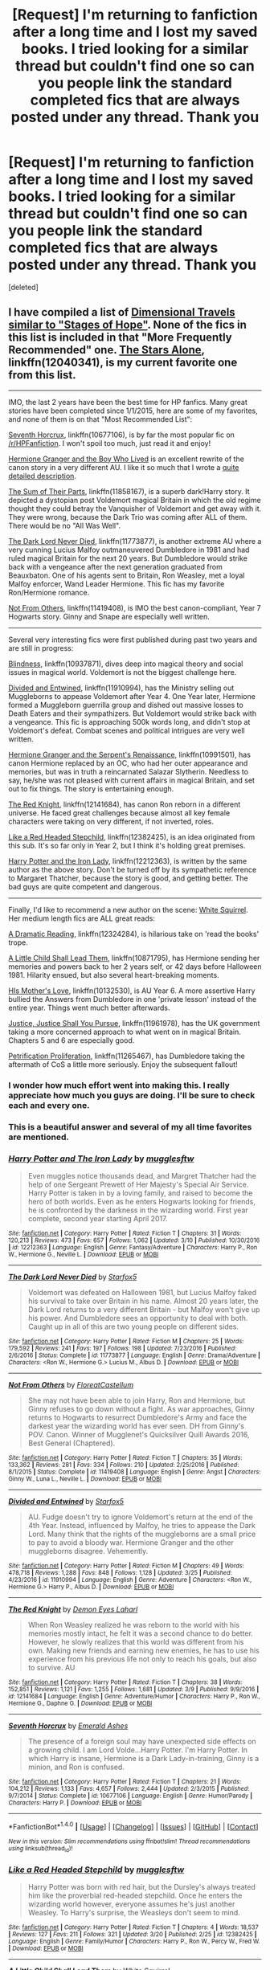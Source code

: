 #+TITLE: [Request] I'm returning to fanfiction after a long time and I lost my saved books. I tried looking for a similar thread but couldn't find one so can you people link the standard completed fics that are always posted under any thread. Thank you

* [Request] I'm returning to fanfiction after a long time and I lost my saved books. I tried looking for a similar thread but couldn't find one so can you people link the standard completed fics that are always posted under any thread. Thank you
:PROPERTIES:
:Score: 25
:DateUnix: 1491985314.0
:DateShort: 2017-Apr-12
:FlairText: Request
:END:
[deleted]


** I have compiled a list of [[https://www.reddit.com/r/HPfanfiction/comments/5wfnql/lf_fics_like_stages_of_hope/dea6lds/][Dimensional Travels similar to "Stages of Hope"]]. None of the fics in this list is included in that "More Frequently Recommended" one. [[https://www.fanfiction.net/s/12040341/1/The-Stars-Alone][The Stars Alone]], linkffn(12040341), is my current favorite one from this list.

--------------

IMO, the last 2 years have been the best time for HP fanfics. Many great stories have been completed since 1/1/2015, here are some of my favorites, and none of them is on that "Most Recommended List":

[[https://www.fanfiction.net/s/10677106/1/Seventh-Horcrux][Seventh Horcrux]], linkffn(10677106), is by far the most popular fic on [[/r/HPFanfiction]]. I won't spoil too much, just read it and enjoy!

[[https://www.tthfanfic.org/Story-30822][Hermione Granger and the Boy Who Lived]] is an excellent rewrite of the canon story in a very different AU. I like it so much that I wrote a [[https://www.reddit.com/r/HPfanfiction/comments/5bf1gs/lf_complete_stories_where_hermione_isnt_a/d9oc0z1/][quite detailed description]].

[[https://www.fanfiction.net/s/11858167/1/The-Sum-of-Their-Parts][The Sum of Their Parts]], linkffn(11858167), is a superb dark!Harry story. It depicted a dystopian post Voldemort magical Britain in which the old regime thought they could betray the Vanquisher of Voldemort and get away with it. They were wrong, because the Dark Trio was coming after ALL of them. There would be no "All Was Well".

[[https://www.fanfiction.net/s/11773877/1/The-Dark-Lord-Never-Died][The Dark Lord Never Died]], linkffn(11773877), is another extreme AU where a very cunning Lucius Malfoy outmaneuvered Dumbledore in 1981 and had ruled magical Britain for the next 20 years. But Dumbledore would strike back with a vengeance after the next generation graduated from Beauxbaton. One of his agents sent to Britain, Ron Weasley, met a loyal Malfoy enforcer, Wand Leader Hermione. This fic has my favorite Ron/Hermione romance.

[[https://www.fanfiction.net/s/11419408/1/Not-From-Others][Not From Others]], linkffn(11419408), is IMO the best canon-compliant, Year 7 Hogwarts story. Ginny and Snape are especially well written.

--------------

Several very interesting fics were first published during past two years and are still in progress:

[[https://www.fanfiction.net/s/10937871/1/Blindness][Blindness]], linkffn(10937871), dives deep into magical theory and social issues in magical world. Voldemort is not the biggest challenge here.

[[https://www.fanfiction.net/s/11910994/1/Divided-and-Entwined][Divided and Entwined]], linkffn(11910994), has the Ministry selling out Muggleborns to appease Voldemort after Year 4. One Year later, Hermione formed a Muggleborn guerrilla group and dished out massive losses to Death Eaters and their sympathizers. But Voldemort would strike back with a vengeance. This fic is approaching 500k words long, and didn't stop at Voldemort's defeat. Combat scenes and political intrigues are very well written.

[[https://www.fanfiction.net/s/10991501/1/Hermione-Granger-and-the-Serpent-s-Renaissance][Hermione Granger and the Serpent's Renaissance]], linkffn(10991501), has canon Hermione replaced by an OC, who had her outer appearance and memories, but was in truth a reincarnated Salazar Slytherin. Needless to say, he/she was not pleased with current affairs in magical Britain, and set out to fix things. The story is entertaining enough.

[[https://www.fanfiction.net/s/12141684/1/The-Red-Knight][The Red Knight]], linkffn(12141684), has canon Ron reborn in a different universe. He faced great challenges because almost all key female characters were taking on very different, if not inverted, roles.

[[https://www.fanfiction.net/s/12382425/1/Like-a-Red-Headed-Stepchild][Like a Red Headed Stepchild]], linkffn(12382425), is an idea originated from this sub. It's so far only in Year 2, but I think it's holding great premises.

[[https://www.fanfiction.net/s/12212363/1/Harry-Potter-and-The-Iron-Lady][Harry Potter and the Iron Lady]], linkffn(12212363), is written by the same author as the above story. Don't be turned off by its sympathetic reference to Margaret Thatcher, because the story is good, and getting better. The bad guys are quite competent and dangerous.

--------------

Finally, I'd like to recommend a new author on the scene: [[https://www.fanfiction.net/u/5339762/White-Squirrel][White Squirrel]]. Her medium length fics are ALL great reads:

[[https://www.fanfiction.net/s/12324284/1/A-Dramatic-Reading][A Dramatic Reading]], linkffn(12324284), is hilarious take on 'read the books' trope.

[[https://www.fanfiction.net/s/10871795/1/A-Little-Child-Shall-Lead-Them][A Little Child Shall Lead Them]], linkffn(10871795), has Hermione sending her memories and powers back to her 2 years self, or 42 days before Halloween 1981. Hilarity ensued, but also several heart-breaking moments.

[[https://www.fanfiction.net/s/10132530/1/His-Mother-s-Love][HIs Mother's Love]], linkffn(10132530), is AU Year 6. A more assertive Harry bullied the Answers from Dumbledore in one 'private lesson' instead of the entire year. Things went much better afterwards.

[[https://www.fanfiction.net/s/11961978/1/Justice-Justice-Shall-You-Pursue][Justice, Justice Shall You Pursue]], linkffn(11961978), has the UK government taking a more concerned approach to what went on in magical Britain. Chapters 5 and 6 are especially good.

[[https://www.fanfiction.net/s/11265467/1/Petrification-Proliferation][Petrification Proliferation]], linkffn(11265467), has Dumbledore taking the aftermath of CoS a little more seriously. Enjoy the subsequent fallout!
:PROPERTIES:
:Author: InquisitorCOC
:Score: 21
:DateUnix: 1492012538.0
:DateShort: 2017-Apr-12
:END:

*** I wonder how much effort went into making this. I really appreciate how much you guys are doing. I'll be sure to check each and every one.
:PROPERTIES:
:Author: Watashi_o_seiko
:Score: 6
:DateUnix: 1492012684.0
:DateShort: 2017-Apr-12
:END:


*** This is a beautiful answer and several of my all time favorites are mentioned.
:PROPERTIES:
:Author: ministrike4
:Score: 4
:DateUnix: 1492014292.0
:DateShort: 2017-Apr-12
:END:


*** [[http://www.fanfiction.net/s/12212363/1/][*/Harry Potter and The Iron Lady/*]] by [[https://www.fanfiction.net/u/4497458/mugglesftw][/mugglesftw/]]

#+begin_quote
  Even muggles notice thousands dead, and Margret Thatcher had the help of one Sergeant Prewett of Her Majesty's Special Air Service. Harry Potter is taken in by a loving family, and raised to become the hero of both worlds. Even as he enters Hogwarts looking for friends, he is confronted by the darkness in the wizarding world. First year complete, second year starting April 2017.
#+end_quote

^{/Site/: [[http://www.fanfiction.net/][fanfiction.net]] *|* /Category/: Harry Potter *|* /Rated/: Fiction T *|* /Chapters/: 31 *|* /Words/: 120,213 *|* /Reviews/: 473 *|* /Favs/: 657 *|* /Follows/: 1,062 *|* /Updated/: 3/10 *|* /Published/: 10/30/2016 *|* /id/: 12212363 *|* /Language/: English *|* /Genre/: Fantasy/Adventure *|* /Characters/: Harry P., Ron W., Hermione G., Neville L. *|* /Download/: [[http://www.ff2ebook.com/old/ffn-bot/index.php?id=12212363&source=ff&filetype=epub][EPUB]] or [[http://www.ff2ebook.com/old/ffn-bot/index.php?id=12212363&source=ff&filetype=mobi][MOBI]]}

--------------

[[http://www.fanfiction.net/s/11773877/1/][*/The Dark Lord Never Died/*]] by [[https://www.fanfiction.net/u/2548648/Starfox5][/Starfox5/]]

#+begin_quote
  Voldemort was defeated on Halloween 1981, but Lucius Malfoy faked his survival to take over Britain in his name. Almost 20 years later, the Dark Lord returns to a very different Britain - but Malfoy won't give up his power. And Dumbledore sees an opportunity to deal with both. Caught up in all of this are two young people on different sides.
#+end_quote

^{/Site/: [[http://www.fanfiction.net/][fanfiction.net]] *|* /Category/: Harry Potter *|* /Rated/: Fiction M *|* /Chapters/: 25 *|* /Words/: 179,592 *|* /Reviews/: 241 *|* /Favs/: 197 *|* /Follows/: 198 *|* /Updated/: 7/23/2016 *|* /Published/: 2/6/2016 *|* /Status/: Complete *|* /id/: 11773877 *|* /Language/: English *|* /Genre/: Drama/Adventure *|* /Characters/: <Ron W., Hermione G.> Lucius M., Albus D. *|* /Download/: [[http://www.ff2ebook.com/old/ffn-bot/index.php?id=11773877&source=ff&filetype=epub][EPUB]] or [[http://www.ff2ebook.com/old/ffn-bot/index.php?id=11773877&source=ff&filetype=mobi][MOBI]]}

--------------

[[http://www.fanfiction.net/s/11419408/1/][*/Not From Others/*]] by [[https://www.fanfiction.net/u/6993240/FloreatCastellum][/FloreatCastellum/]]

#+begin_quote
  She may not have been able to join Harry, Ron and Hermione, but Ginny refuses to go down without a fight. As war approaches, Ginny returns to Hogwarts to resurrect Dumbledore's Army and face the darkest year the wizarding world has ever seen. DH from Ginny's POV. Canon. Winner of Mugglenet's Quicksilver Quill Awards 2016, Best General (Chaptered).
#+end_quote

^{/Site/: [[http://www.fanfiction.net/][fanfiction.net]] *|* /Category/: Harry Potter *|* /Rated/: Fiction T *|* /Chapters/: 35 *|* /Words/: 133,362 *|* /Reviews/: 281 *|* /Favs/: 334 *|* /Follows/: 210 *|* /Updated/: 2/25/2016 *|* /Published/: 8/1/2015 *|* /Status/: Complete *|* /id/: 11419408 *|* /Language/: English *|* /Genre/: Angst *|* /Characters/: Ginny W., Luna L., Neville L. *|* /Download/: [[http://www.ff2ebook.com/old/ffn-bot/index.php?id=11419408&source=ff&filetype=epub][EPUB]] or [[http://www.ff2ebook.com/old/ffn-bot/index.php?id=11419408&source=ff&filetype=mobi][MOBI]]}

--------------

[[http://www.fanfiction.net/s/11910994/1/][*/Divided and Entwined/*]] by [[https://www.fanfiction.net/u/2548648/Starfox5][/Starfox5/]]

#+begin_quote
  AU. Fudge doesn't try to ignore Voldemort's return at the end of the 4th Year. Instead, influenced by Malfoy, he tries to appease the Dark Lord. Many think that the rights of the muggleborns are a small price to pay to avoid a bloody war. Hermione Granger and the other muggleborns disagree. Vehemently.
#+end_quote

^{/Site/: [[http://www.fanfiction.net/][fanfiction.net]] *|* /Category/: Harry Potter *|* /Rated/: Fiction M *|* /Chapters/: 49 *|* /Words/: 478,718 *|* /Reviews/: 1,288 *|* /Favs/: 848 *|* /Follows/: 1,128 *|* /Updated/: 3/25 *|* /Published/: 4/23/2016 *|* /id/: 11910994 *|* /Language/: English *|* /Genre/: Adventure *|* /Characters/: <Ron W., Hermione G.> Harry P., Albus D. *|* /Download/: [[http://www.ff2ebook.com/old/ffn-bot/index.php?id=11910994&source=ff&filetype=epub][EPUB]] or [[http://www.ff2ebook.com/old/ffn-bot/index.php?id=11910994&source=ff&filetype=mobi][MOBI]]}

--------------

[[http://www.fanfiction.net/s/12141684/1/][*/The Red Knight/*]] by [[https://www.fanfiction.net/u/335892/Demon-Eyes-Laharl][/Demon Eyes Laharl/]]

#+begin_quote
  When Ron Weasley realized he was reborn to the world with his memories mostly intact, he felt it was a second chance to do better. However, he slowly realizes that this world was different from his own. Making new friends and earning new enemies, he has to use his experience from his previous life not only to reach his goals, but also to survive. AU
#+end_quote

^{/Site/: [[http://www.fanfiction.net/][fanfiction.net]] *|* /Category/: Harry Potter *|* /Rated/: Fiction T *|* /Chapters/: 38 *|* /Words/: 152,851 *|* /Reviews/: 1,121 *|* /Favs/: 1,255 *|* /Follows/: 1,681 *|* /Updated/: 3/9 *|* /Published/: 9/9/2016 *|* /id/: 12141684 *|* /Language/: English *|* /Genre/: Adventure/Humor *|* /Characters/: Harry P., Ron W., Hermione G., Daphne G. *|* /Download/: [[http://www.ff2ebook.com/old/ffn-bot/index.php?id=12141684&source=ff&filetype=epub][EPUB]] or [[http://www.ff2ebook.com/old/ffn-bot/index.php?id=12141684&source=ff&filetype=mobi][MOBI]]}

--------------

[[http://www.fanfiction.net/s/10677106/1/][*/Seventh Horcrux/*]] by [[https://www.fanfiction.net/u/4112736/Emerald-Ashes][/Emerald Ashes/]]

#+begin_quote
  The presence of a foreign soul may have unexpected side effects on a growing child. I am Lord Volde...Harry Potter. I'm Harry Potter. In which Harry is insane, Hermione is a Dark Lady-in-training, Ginny is a minion, and Ron is confused.
#+end_quote

^{/Site/: [[http://www.fanfiction.net/][fanfiction.net]] *|* /Category/: Harry Potter *|* /Rated/: Fiction T *|* /Chapters/: 21 *|* /Words/: 104,212 *|* /Reviews/: 1,133 *|* /Favs/: 4,657 *|* /Follows/: 2,444 *|* /Updated/: 2/3/2015 *|* /Published/: 9/7/2014 *|* /Status/: Complete *|* /id/: 10677106 *|* /Language/: English *|* /Genre/: Humor/Parody *|* /Characters/: Harry P. *|* /Download/: [[http://www.ff2ebook.com/old/ffn-bot/index.php?id=10677106&source=ff&filetype=epub][EPUB]] or [[http://www.ff2ebook.com/old/ffn-bot/index.php?id=10677106&source=ff&filetype=mobi][MOBI]]}

--------------

*FanfictionBot*^{1.4.0} *|* [[[https://github.com/tusing/reddit-ffn-bot/wiki/Usage][Usage]]] | [[[https://github.com/tusing/reddit-ffn-bot/wiki/Changelog][Changelog]]] | [[[https://github.com/tusing/reddit-ffn-bot/issues/][Issues]]] | [[[https://github.com/tusing/reddit-ffn-bot/][GitHub]]] | [[[https://www.reddit.com/message/compose?to=tusing][Contact]]]

^{/New in this version: Slim recommendations using/ ffnbot!slim! /Thread recommendations using/ linksub(thread_id)!}
:PROPERTIES:
:Author: FanfictionBot
:Score: 1
:DateUnix: 1492012556.0
:DateShort: 2017-Apr-12
:END:


*** [[http://www.fanfiction.net/s/12382425/1/][*/Like a Red Headed Stepchild/*]] by [[https://www.fanfiction.net/u/4497458/mugglesftw][/mugglesftw/]]

#+begin_quote
  Harry Potter was born with red hair, but the Dursley's always treated him like the proverbial red-headed stepchild. Once he enters the wizarding world however, everyone assumes he's just another Weasley. To Harry's surprise, the Weasleys don't seem to mind.
#+end_quote

^{/Site/: [[http://www.fanfiction.net/][fanfiction.net]] *|* /Category/: Harry Potter *|* /Rated/: Fiction T *|* /Chapters/: 4 *|* /Words/: 18,537 *|* /Reviews/: 127 *|* /Favs/: 211 *|* /Follows/: 321 *|* /Updated/: 3/20 *|* /Published/: 2/25 *|* /id/: 12382425 *|* /Language/: English *|* /Genre/: Family/Humor *|* /Characters/: Harry P., Ron W., Percy W., Fred W. *|* /Download/: [[http://www.ff2ebook.com/old/ffn-bot/index.php?id=12382425&source=ff&filetype=epub][EPUB]] or [[http://www.ff2ebook.com/old/ffn-bot/index.php?id=12382425&source=ff&filetype=mobi][MOBI]]}

--------------

[[http://www.fanfiction.net/s/10871795/1/][*/A Little Child Shall Lead Them/*]] by [[https://www.fanfiction.net/u/5339762/White-Squirrel][/White Squirrel/]]

#+begin_quote
  After the war, Hermione is haunted by the friends she lost, so she comes up with an audacious plan to fix it, starting way back with Harry's parents. Now, all she has to do is get herself taken seriously in 1981, and then find a way to get her old life back when she's done.
#+end_quote

^{/Site/: [[http://www.fanfiction.net/][fanfiction.net]] *|* /Category/: Harry Potter *|* /Rated/: Fiction T *|* /Chapters/: 6 *|* /Words/: 31,818 *|* /Reviews/: 343 *|* /Favs/: 1,023 *|* /Follows/: 534 *|* /Updated/: 1/16/2015 *|* /Published/: 12/5/2014 *|* /Status/: Complete *|* /id/: 10871795 *|* /Language/: English *|* /Characters/: Hermione G. *|* /Download/: [[http://www.ff2ebook.com/old/ffn-bot/index.php?id=10871795&source=ff&filetype=epub][EPUB]] or [[http://www.ff2ebook.com/old/ffn-bot/index.php?id=10871795&source=ff&filetype=mobi][MOBI]]}

--------------

[[http://www.fanfiction.net/s/12324284/1/][*/A Dramatic Reading/*]] by [[https://www.fanfiction.net/u/5339762/White-Squirrel][/White Squirrel/]]

#+begin_quote
  Umbridge finds seven books about Harry Potter from another dimension in the Room of Requirement and decides to read them aloud to the school in an ill-advised attempt to discredit Dumbledore. Hilarity ensues. Features an actual plot, realistic reactions, decent pacing, *and minimal quotations*.
#+end_quote

^{/Site/: [[http://www.fanfiction.net/][fanfiction.net]] *|* /Category/: Harry Potter *|* /Rated/: Fiction K+ *|* /Chapters/: 14 *|* /Words/: 43,150 *|* /Reviews/: 452 *|* /Favs/: 775 *|* /Follows/: 1,233 *|* /Updated/: 3/14 *|* /Published/: 1/15 *|* /id/: 12324284 *|* /Language/: English *|* /Genre/: Drama/Parody *|* /Download/: [[http://www.ff2ebook.com/old/ffn-bot/index.php?id=12324284&source=ff&filetype=epub][EPUB]] or [[http://www.ff2ebook.com/old/ffn-bot/index.php?id=12324284&source=ff&filetype=mobi][MOBI]]}

--------------

[[http://www.fanfiction.net/s/10991501/1/][*/Hermione Granger and the Serpent's Renaissance/*]] by [[https://www.fanfiction.net/u/5555081/epsi10n][/epsi10n/]]

#+begin_quote
  They didn't question why Hermione Granger was able to cast every spell in the first class, or why she seemed to know Hogwarts: A History by heart. They never really noticed her resourcefulness, determination or cunning. A Gryffindor meant for Ravenclaw, they called her- and yet...Who would've thought that once upon a time, her name was Salazar? Reincarnation fic
#+end_quote

^{/Site/: [[http://www.fanfiction.net/][fanfiction.net]] *|* /Category/: Harry Potter *|* /Rated/: Fiction T *|* /Chapters/: 65 *|* /Words/: 156,375 *|* /Reviews/: 1,810 *|* /Favs/: 2,464 *|* /Follows/: 3,114 *|* /Updated/: 4h *|* /Published/: 1/22/2015 *|* /id/: 10991501 *|* /Language/: English *|* /Characters/: Hermione G., Salazar S. *|* /Download/: [[http://www.ff2ebook.com/old/ffn-bot/index.php?id=10991501&source=ff&filetype=epub][EPUB]] or [[http://www.ff2ebook.com/old/ffn-bot/index.php?id=10991501&source=ff&filetype=mobi][MOBI]]}

--------------

*FanfictionBot*^{1.4.0} *|* [[[https://github.com/tusing/reddit-ffn-bot/wiki/Usage][Usage]]] | [[[https://github.com/tusing/reddit-ffn-bot/wiki/Changelog][Changelog]]] | [[[https://github.com/tusing/reddit-ffn-bot/issues/][Issues]]] | [[[https://github.com/tusing/reddit-ffn-bot/][GitHub]]] | [[[https://www.reddit.com/message/compose?to=tusing][Contact]]]

^{/New in this version: Slim recommendations using/ ffnbot!slim! /Thread recommendations using/ linksub(thread_id)!}
:PROPERTIES:
:Author: FanfictionBot
:Score: 1
:DateUnix: 1492012558.0
:DateShort: 2017-Apr-12
:END:


*** A Dramatic Reading didn't feel that different from other Read the books stories I've read. Admittedly I don't see very many of them but t isn't that different. I enjoyed it, though the ending did feel forced.
:PROPERTIES:
:Author: Missing_Minus
:Score: 1
:DateUnix: 1492023506.0
:DateShort: 2017-Apr-12
:END:


*** [[http://www.fanfiction.net/s/12040341/1/][*/The Stars Alone/*]] by [[https://www.fanfiction.net/u/1229909/Darth-Marrs][/Darth Marrs/]]

#+begin_quote
  Sequel to Broken Chains. Every choice has a consequence. Every action has a price. Their financial empire lost, their allies turned against them for crimes they actually did commit, Harry, Hermione and Luna are exiled from Earth. The Goa'uld have no idea what is about to hit them, because the stars alone know how far they will go.
#+end_quote

^{/Site/: [[http://www.fanfiction.net/][fanfiction.net]] *|* /Category/: Stargate: SG-1 + Harry Potter Crossover *|* /Rated/: Fiction M *|* /Chapters/: 32 *|* /Words/: 142,475 *|* /Reviews/: 1,779 *|* /Favs/: 1,902 *|* /Follows/: 2,298 *|* /Updated/: 3/18 *|* /Published/: 7/8/2016 *|* /id/: 12040341 *|* /Language/: English *|* /Genre/: Drama/Fantasy *|* /Download/: [[http://www.ff2ebook.com/old/ffn-bot/index.php?id=12040341&source=ff&filetype=epub][EPUB]] or [[http://www.ff2ebook.com/old/ffn-bot/index.php?id=12040341&source=ff&filetype=mobi][MOBI]]}

--------------

[[http://www.fanfiction.net/s/10132530/1/][*/His Mother's Love/*]] by [[https://www.fanfiction.net/u/5339762/White-Squirrel][/White Squirrel/]]

#+begin_quote
  Lily's sacrifice did a lot more for Harry than protect him from Voldemort. It protected him from the worst of his relatives' abuse, too. But when Dumbledore tells him the whole story, he decides he's had enough and takes control of his life. Set in sixth year.
#+end_quote

^{/Site/: [[http://www.fanfiction.net/][fanfiction.net]] *|* /Category/: Harry Potter *|* /Rated/: Fiction T *|* /Chapters/: 9 *|* /Words/: 35,757 *|* /Reviews/: 192 *|* /Favs/: 765 *|* /Follows/: 505 *|* /Updated/: 11/28/2014 *|* /Published/: 2/21/2014 *|* /Status/: Complete *|* /id/: 10132530 *|* /Language/: English *|* /Characters/: Harry P., Albus D. *|* /Download/: [[http://www.ff2ebook.com/old/ffn-bot/index.php?id=10132530&source=ff&filetype=epub][EPUB]] or [[http://www.ff2ebook.com/old/ffn-bot/index.php?id=10132530&source=ff&filetype=mobi][MOBI]]}

--------------

[[http://www.fanfiction.net/s/11961978/1/][*/Justice, Justice Shall You Pursue/*]] by [[https://www.fanfiction.net/u/5339762/White-Squirrel][/White Squirrel/]]

#+begin_quote
  Goblin courts are inhumane, the Ministry thinks it can arrange marriages, and Voldemort wants to oppress everybody. The muggle government is not amused.
#+end_quote

^{/Site/: [[http://www.fanfiction.net/][fanfiction.net]] *|* /Category/: Harry Potter *|* /Rated/: Fiction K+ *|* /Chapters/: 6 *|* /Words/: 35,865 *|* /Reviews/: 418 *|* /Favs/: 1,279 *|* /Follows/: 1,411 *|* /Updated/: 10/18/2016 *|* /Published/: 5/23/2016 *|* /Status/: Complete *|* /id/: 11961978 *|* /Language/: English *|* /Genre/: Parody *|* /Characters/: Harry P., Hermione G. *|* /Download/: [[http://www.ff2ebook.com/old/ffn-bot/index.php?id=11961978&source=ff&filetype=epub][EPUB]] or [[http://www.ff2ebook.com/old/ffn-bot/index.php?id=11961978&source=ff&filetype=mobi][MOBI]]}

--------------

[[http://www.fanfiction.net/s/11265467/1/][*/Petrification Proliferation/*]] by [[https://www.fanfiction.net/u/5339762/White-Squirrel][/White Squirrel/]]

#+begin_quote
  What would have been the appropriate response to a creature that can kill with a look being set loose in the only magical school in Britain? It would have been a lot more than a pat on the head from Dumbledore and a mug of hot cocoa.
#+end_quote

^{/Site/: [[http://www.fanfiction.net/][fanfiction.net]] *|* /Category/: Harry Potter *|* /Rated/: Fiction K+ *|* /Chapters/: 7 *|* /Words/: 34,020 *|* /Reviews/: 934 *|* /Favs/: 3,878 *|* /Follows/: 3,872 *|* /Updated/: 5/29/2016 *|* /Published/: 5/22/2015 *|* /Status/: Complete *|* /id/: 11265467 *|* /Language/: English *|* /Characters/: Harry P., Amelia B. *|* /Download/: [[http://www.ff2ebook.com/old/ffn-bot/index.php?id=11265467&source=ff&filetype=epub][EPUB]] or [[http://www.ff2ebook.com/old/ffn-bot/index.php?id=11265467&source=ff&filetype=mobi][MOBI]]}

--------------

[[http://www.fanfiction.net/s/10937871/1/][*/Blindness/*]] by [[https://www.fanfiction.net/u/717542/AngelaStarCat][/AngelaStarCat/]]

#+begin_quote
  Harry Potter is not standing up in his crib when the Killing Curse strikes him, and the cursed scar has far more terrible consequences. But some souls will not be broken by horrible circumstance. Some people won't let the world drag them down. Strong men rise from such beginnings, and powerful gifts can be gained in terrible curses. (HP/HG, Scientist!Harry)
#+end_quote

^{/Site/: [[http://www.fanfiction.net/][fanfiction.net]] *|* /Category/: Harry Potter *|* /Rated/: Fiction M *|* /Chapters/: 31 *|* /Words/: 246,078 *|* /Reviews/: 3,038 *|* /Favs/: 7,468 *|* /Follows/: 8,881 *|* /Updated/: 3/8 *|* /Published/: 1/1/2015 *|* /id/: 10937871 *|* /Language/: English *|* /Genre/: Adventure/Friendship *|* /Characters/: Harry P., Hermione G. *|* /Download/: [[http://www.ff2ebook.com/old/ffn-bot/index.php?id=10937871&source=ff&filetype=epub][EPUB]] or [[http://www.ff2ebook.com/old/ffn-bot/index.php?id=10937871&source=ff&filetype=mobi][MOBI]]}

--------------

[[http://www.fanfiction.net/s/11858167/1/][*/The Sum of Their Parts/*]] by [[https://www.fanfiction.net/u/7396284/holdmybeer][/holdmybeer/]]

#+begin_quote
  For Teddy Lupin, Harry Potter would become a Dark Lord. For Teddy Lupin, Harry Potter would take down the Ministry or die trying. He should have known that Hermione and Ron wouldn't let him do it alone.
#+end_quote

^{/Site/: [[http://www.fanfiction.net/][fanfiction.net]] *|* /Category/: Harry Potter *|* /Rated/: Fiction M *|* /Chapters/: 11 *|* /Words/: 143,267 *|* /Reviews/: 558 *|* /Favs/: 2,063 *|* /Follows/: 1,100 *|* /Updated/: 4/12/2016 *|* /Published/: 3/24/2016 *|* /Status/: Complete *|* /id/: 11858167 *|* /Language/: English *|* /Characters/: Harry P., Ron W., Hermione G., George W. *|* /Download/: [[http://www.ff2ebook.com/old/ffn-bot/index.php?id=11858167&source=ff&filetype=epub][EPUB]] or [[http://www.ff2ebook.com/old/ffn-bot/index.php?id=11858167&source=ff&filetype=mobi][MOBI]]}

--------------

*FanfictionBot*^{1.4.0} *|* [[[https://github.com/tusing/reddit-ffn-bot/wiki/Usage][Usage]]] | [[[https://github.com/tusing/reddit-ffn-bot/wiki/Changelog][Changelog]]] | [[[https://github.com/tusing/reddit-ffn-bot/issues/][Issues]]] | [[[https://github.com/tusing/reddit-ffn-bot/][GitHub]]] | [[[https://www.reddit.com/message/compose?to=tusing][Contact]]]

^{/New in this version: Slim recommendations using/ ffnbot!slim! /Thread recommendations using/ linksub(thread_id)!}
:PROPERTIES:
:Author: FanfictionBot
:Score: 1
:DateUnix: 1492012552.0
:DateShort: 2017-Apr-12
:END:


** Here's a fic I swear by, and I don't think it's in the list that's already posted:

[[https://www.fanfiction.net/s/6892925/1/Stages-of-Hope]]
:PROPERTIES:
:Author: CryptidGrimnoir
:Score: 5
:DateUnix: 1491996037.0
:DateShort: 2017-Apr-12
:END:

*** I'll check this one out right now!

Edit: I /was/ in for a treat
:PROPERTIES:
:Author: Watashi_o_seiko
:Score: 3
:DateUnix: 1491996524.0
:DateShort: 2017-Apr-12
:END:

**** Oh, you're in for a treat.
:PROPERTIES:
:Author: CryptidGrimnoir
:Score: 3
:DateUnix: 1491996725.0
:DateShort: 2017-Apr-12
:END:


** [deleted]
:PROPERTIES:
:Score: 6
:DateUnix: 1492013075.0
:DateShort: 2017-Apr-12
:END:

*** Thanks but I'd say it's you people who are making the difference. You all went out of your way to find fics for me and that's what's making me love this sub all over again
:PROPERTIES:
:Author: Watashi_o_seiko
:Score: 3
:DateUnix: 1492013425.0
:DateShort: 2017-Apr-12
:END:


** Have a list of fics.

[[https://docs.google.com/document/d/1NkGVr2UUmX3AkexY8P9GZkQFMVfLsxVHckcwW2FzDSA/edit]]
:PROPERTIES:
:Author: Taure
:Score: 6
:DateUnix: 1491992413.0
:DateShort: 2017-Apr-12
:END:

*** Thanks a lot! I remember having read most of these but some are still new
:PROPERTIES:
:Author: Watashi_o_seiko
:Score: 1
:DateUnix: 1491992882.0
:DateShort: 2017-Apr-12
:END:


** I'm on mobile so I can't link you but the side bar exists for this very reason. A lot of useful links there.
:PROPERTIES:
:Author: susire
:Score: 2
:DateUnix: 1491985642.0
:DateShort: 2017-Apr-12
:END:

*** I'm on mobile too so I didn't know it was there
:PROPERTIES:
:Author: Watashi_o_seiko
:Score: 2
:DateUnix: 1491985704.0
:DateShort: 2017-Apr-12
:END:

**** Thanks! I'll be sure to check them out
:PROPERTIES:
:Author: Watashi_o_seiko
:Score: 1
:DateUnix: 1491985833.0
:DateShort: 2017-Apr-12
:END:


** [deleted]
:PROPERTIES:
:Score: 2
:DateUnix: 1492025252.0
:DateShort: 2017-Apr-12
:END:

*** [[http://www.fanfiction.net/s/9702269/1/][*/Do Androids Dream of Electric Sheep?/*]] by [[https://www.fanfiction.net/u/1318815/The-Carnivorous-Muffin][/The Carnivorous Muffin/]]

#+begin_quote
  Having spent over fifty years as a notebook the fragment of soul who still refers to himself as Tom Riddle regains influence over the mortal plane and finds reality to be an ephemeral thing while Harry Potter, a young boy of eight, discovers that things both are and are not what they seem. AU
#+end_quote

^{/Site/: [[http://www.fanfiction.net/][fanfiction.net]] *|* /Category/: Harry Potter *|* /Rated/: Fiction T *|* /Chapters/: 17 *|* /Words/: 81,853 *|* /Reviews/: 427 *|* /Favs/: 805 *|* /Follows/: 939 *|* /Updated/: 11/2/2014 *|* /Published/: 9/20/2013 *|* /id/: 9702269 *|* /Language/: English *|* /Genre/: Drama/Horror *|* /Characters/: Harry P., Tom R. Jr. *|* /Download/: [[http://www.ff2ebook.com/old/ffn-bot/index.php?id=9702269&source=ff&filetype=epub][EPUB]] or [[http://www.ff2ebook.com/old/ffn-bot/index.php?id=9702269&source=ff&filetype=mobi][MOBI]]}

--------------

[[http://www.fanfiction.net/s/9911469/1/][*/Lily and the Art of Being Sisyphus/*]] by [[https://www.fanfiction.net/u/1318815/The-Carnivorous-Muffin][/The Carnivorous Muffin/]]

#+begin_quote
  As the unwitting personification of Death, reality exists to Lily through the veil of a backstage curtain, a transient stage show performed by actors who take their roles only too seriously. But as the Girl-Who-Lived, Lily's role to play is the most important of all, and come hell or high water play it she will, regardless of how awful Wizard Lenin seems to think she is at her job.
#+end_quote

^{/Site/: [[http://www.fanfiction.net/][fanfiction.net]] *|* /Category/: Harry Potter *|* /Rated/: Fiction T *|* /Chapters/: 44 *|* /Words/: 256,645 *|* /Reviews/: 3,521 *|* /Favs/: 4,792 *|* /Follows/: 4,918 *|* /Updated/: 2/12 *|* /Published/: 12/8/2013 *|* /id/: 9911469 *|* /Language/: English *|* /Genre/: Humor/Fantasy *|* /Characters/: <Harry P., Tom R. Jr.> *|* /Download/: [[http://www.ff2ebook.com/old/ffn-bot/index.php?id=9911469&source=ff&filetype=epub][EPUB]] or [[http://www.ff2ebook.com/old/ffn-bot/index.php?id=9911469&source=ff&filetype=mobi][MOBI]]}

--------------

[[http://www.fanfiction.net/s/11261838/1/][*/The Unwinding Golden Thread/*]] by [[https://www.fanfiction.net/u/1318815/The-Carnivorous-Muffin][/The Carnivorous Muffin/]]

#+begin_quote
  In his fifth year Tom Riddle discovers his destiny and meets the cold, alarming, and bizarre transfer student Harry Evans. But sometimes things unravel in ways we do not expect. Time Travel.
#+end_quote

^{/Site/: [[http://www.fanfiction.net/][fanfiction.net]] *|* /Category/: Harry Potter *|* /Rated/: Fiction T *|* /Chapters/: 8 *|* /Words/: 30,516 *|* /Reviews/: 345 *|* /Favs/: 1,036 *|* /Follows/: 1,425 *|* /Updated/: 5/8/2016 *|* /Published/: 5/20/2015 *|* /id/: 11261838 *|* /Language/: English *|* /Genre/: Friendship/Tragedy *|* /Characters/: Harry P., Tom R. Jr. *|* /Download/: [[http://www.ff2ebook.com/old/ffn-bot/index.php?id=11261838&source=ff&filetype=epub][EPUB]] or [[http://www.ff2ebook.com/old/ffn-bot/index.php?id=11261838&source=ff&filetype=mobi][MOBI]]}

--------------

[[http://www.fanfiction.net/s/11461928/1/][*/Lux in Tenebris Lucet: Renovatur/*]] by [[https://www.fanfiction.net/u/6716408/Quatermass][/Quatermass/]]

#+begin_quote
  (REWRITE!) One was a disturbed girl with horrifying power. The other was a boy, kept unaware of his fame and treated like excrement. Chance brings them together. Hardship keeps them together. With their power, they will shake the foundations of Magical Britain. Hogwarts, beware. When the time comes, Harry Potter is bringing his first friend Alma Wade along for the ride.
#+end_quote

^{/Site/: [[http://www.fanfiction.net/][fanfiction.net]] *|* /Category/: Harry Potter + F.E.A.R. Crossover *|* /Rated/: Fiction M *|* /Chapters/: 12 *|* /Words/: 30,226 *|* /Reviews/: 139 *|* /Favs/: 598 *|* /Follows/: 741 *|* /Updated/: 9/15/2016 *|* /Published/: 8/21/2015 *|* /id/: 11461928 *|* /Language/: English *|* /Genre/: Horror/Friendship *|* /Characters/: Harry P., Alma W., G. Aristide *|* /Download/: [[http://www.ff2ebook.com/old/ffn-bot/index.php?id=11461928&source=ff&filetype=epub][EPUB]] or [[http://www.ff2ebook.com/old/ffn-bot/index.php?id=11461928&source=ff&filetype=mobi][MOBI]]}

--------------

[[http://www.fanfiction.net/s/9863146/1/][*/The Accidental Animagus/*]] by [[https://www.fanfiction.net/u/5339762/White-Squirrel][/White Squirrel/]]

#+begin_quote
  Harry escapes the Dursleys with a unique bout of accidental magic and eventually winds up at the Grangers' house. Now, he has what he always wanted: a loving family, and he'll need their help to take on the magical world and vanquish the dark lord who has pursued him from birth. Years 1-4. Sequel posted.
#+end_quote

^{/Site/: [[http://www.fanfiction.net/][fanfiction.net]] *|* /Category/: Harry Potter *|* /Rated/: Fiction T *|* /Chapters/: 112 *|* /Words/: 697,191 *|* /Reviews/: 4,067 *|* /Favs/: 5,406 *|* /Follows/: 5,882 *|* /Updated/: 7/30/2016 *|* /Published/: 11/20/2013 *|* /Status/: Complete *|* /id/: 9863146 *|* /Language/: English *|* /Characters/: Harry P., Hermione G. *|* /Download/: [[http://www.ff2ebook.com/old/ffn-bot/index.php?id=9863146&source=ff&filetype=epub][EPUB]] or [[http://www.ff2ebook.com/old/ffn-bot/index.php?id=9863146&source=ff&filetype=mobi][MOBI]]}

--------------

[[http://www.fanfiction.net/s/11567521/1/][*/Is Your Great-Aunt an AI? !/*]] by [[https://www.fanfiction.net/u/6716408/Quatermass][/Quatermass/]]

#+begin_quote
  Petunia sends a baby Harry to her aunt, living in America, Caroline Evans. Some years later, Caroline becomes GLaDOS, and only Harry stops her from her rampage. Now, Harry is eleven, and he's heading to Hogwarts. Of course, with an amoral scientist/computer for a great-aunt and a mute big sister, the question is not whether he is ready for Hogwarts. Is Hogwarts ready for him?
#+end_quote

^{/Site/: [[http://www.fanfiction.net/][fanfiction.net]] *|* /Category/: Harry Potter + Portal Crossover *|* /Rated/: Fiction T *|* /Chapters/: 19 *|* /Words/: 47,708 *|* /Reviews/: 323 *|* /Favs/: 1,468 *|* /Follows/: 1,405 *|* /Updated/: 3/13 *|* /Published/: 10/18/2015 *|* /Status/: Complete *|* /id/: 11567521 *|* /Language/: English *|* /Genre/: Humor/Fantasy *|* /Characters/: <Harry P., Hermione G.> Chell, GLaDOS *|* /Download/: [[http://www.ff2ebook.com/old/ffn-bot/index.php?id=11567521&source=ff&filetype=epub][EPUB]] or [[http://www.ff2ebook.com/old/ffn-bot/index.php?id=11567521&source=ff&filetype=mobi][MOBI]]}

--------------

*FanfictionBot*^{1.4.0} *|* [[[https://github.com/tusing/reddit-ffn-bot/wiki/Usage][Usage]]] | [[[https://github.com/tusing/reddit-ffn-bot/wiki/Changelog][Changelog]]] | [[[https://github.com/tusing/reddit-ffn-bot/issues/][Issues]]] | [[[https://github.com/tusing/reddit-ffn-bot/][GitHub]]] | [[[https://www.reddit.com/message/compose?to=tusing][Contact]]]

^{/New in this version: Slim recommendations using/ ffnbot!slim! /Thread recommendations using/ linksub(thread_id)!}
:PROPERTIES:
:Author: FanfictionBot
:Score: 1
:DateUnix: 1492025305.0
:DateShort: 2017-Apr-12
:END:


*** [[http://www.fanfiction.net/s/11191235/1/][*/Harry Potter and the Prince of Slytherin/*]] by [[https://www.fanfiction.net/u/4788805/The-Sinister-Man][/The Sinister Man/]]

#+begin_quote
  Harry Potter was Sorted into Slytherin after a crappy childhood. His brother Jim is believed to be the BWL. Think you know this story? Think again. Year Three (Harry Potter and the Death Eater Menace) starts on 9/1/16. NO romantic pairings prior to Fourth Year. Basically good Dumbledore and Weasleys. Limited bashing (mainly of James).
#+end_quote

^{/Site/: [[http://www.fanfiction.net/][fanfiction.net]] *|* /Category/: Harry Potter *|* /Rated/: Fiction T *|* /Chapters/: 88 *|* /Words/: 533,783 *|* /Reviews/: 6,317 *|* /Favs/: 5,558 *|* /Follows/: 6,657 *|* /Updated/: 2/25 *|* /Published/: 4/17/2015 *|* /id/: 11191235 *|* /Language/: English *|* /Genre/: Adventure/Mystery *|* /Characters/: Harry P., Hermione G., Neville L., Theodore N. *|* /Download/: [[http://www.ff2ebook.com/old/ffn-bot/index.php?id=11191235&source=ff&filetype=epub][EPUB]] or [[http://www.ff2ebook.com/old/ffn-bot/index.php?id=11191235&source=ff&filetype=mobi][MOBI]]}

--------------

[[http://www.fanfiction.net/s/3401052/1/][*/A Black Comedy/*]] by [[https://www.fanfiction.net/u/649528/nonjon][/nonjon/]]

#+begin_quote
  COMPLETE. Two years after defeating Voldemort, Harry falls into an alternate dimension with his godfather. Together, they embark on a new life filled with drunken debauchery, thievery, and generally antagonizing all their old family, friends, and enemies.
#+end_quote

^{/Site/: [[http://www.fanfiction.net/][fanfiction.net]] *|* /Category/: Harry Potter *|* /Rated/: Fiction M *|* /Chapters/: 31 *|* /Words/: 246,320 *|* /Reviews/: 5,791 *|* /Favs/: 12,432 *|* /Follows/: 3,966 *|* /Updated/: 4/7/2008 *|* /Published/: 2/18/2007 *|* /Status/: Complete *|* /id/: 3401052 *|* /Language/: English *|* /Download/: [[http://www.ff2ebook.com/old/ffn-bot/index.php?id=3401052&source=ff&filetype=epub][EPUB]] or [[http://www.ff2ebook.com/old/ffn-bot/index.php?id=3401052&source=ff&filetype=mobi][MOBI]]}

--------------

*FanfictionBot*^{1.4.0} *|* [[[https://github.com/tusing/reddit-ffn-bot/wiki/Usage][Usage]]] | [[[https://github.com/tusing/reddit-ffn-bot/wiki/Changelog][Changelog]]] | [[[https://github.com/tusing/reddit-ffn-bot/issues/][Issues]]] | [[[https://github.com/tusing/reddit-ffn-bot/][GitHub]]] | [[[https://www.reddit.com/message/compose?to=tusing][Contact]]]

^{/New in this version: Slim recommendations using/ ffnbot!slim! /Thread recommendations using/ linksub(thread_id)!}
:PROPERTIES:
:Author: FanfictionBot
:Score: 1
:DateUnix: 1492025309.0
:DateShort: 2017-Apr-12
:END:


** Other than than what has been previously mentioned, I would recommend:

[[http://www.harrypotterfanfiction.com/viewstory.php?psid=317613][Ignite]]

#+begin_quote
  A mysterious illness leaving a handful of uninfected. A school in quarantine, isolated from the outside world. Danger on all sides, striking seemingly at random. And, at the heart of it all, Scorpius Malfoy, the only man to believe this is a part of a wider, dangerous plot.
#+end_quote

It has all the elements I wanted from a potential sequel to Harry Potter. It has an enticing, original plot. Interesting and well-developed original characters and accurate portrayals of important canon characters (Harry, Ron, Hermione etc). Ignite and its sequels ([[http://www.harrypotterfanfiction.com/viewstory.php?psid=327625][Starfall]], [[http://www.harrypotterfanfiction.com/viewstory.php?psid=332775][Oblivion]]) also have some very well thought out mysteries and moral dilemmas.

[[http://www.harrypotterfanfiction.com/viewstory.php?psid=335638][Not Fade Away]]

#+begin_quote
  She fights for a world she hates as much as it hates her. It never stops; not until the world of magic burns to ashes to be reborn, or destroys Lily Evans and all caught in her wake. From Hogwarts to the defeat of Voldemort, the rise of the bright young friends, allies, and enemies of the Order of the Phoenix - and how each and every one of them fell.
#+end_quote

Written by the same author as Ignite. It's sadly still incomplete, but is regularly updated. Similar to Ignite the characters are well-written and interesting. The plot is moving a little slowly, but is very entertaining.

[[http://www.harrypotterfanfiction.com/viewstory.php?psid=247000][Latet Anguis in Herba]]

#+begin_quote
  Slytherin House is a hard place to be in the run-up to the Second War. Any student has to worry about classes, careers, juggling the wishes of teachers and parents; a Slytherin gets the rest of the school's judgement, the internal politics of prejudice and choosing sides. How do the decent but cunning, the moral but ambitious, walk the thin green line?
#+end_quote

Written by the same author as Ignite and Not Fade Away. The author is very good at crafting likeable, realistic characters and interesting plots. This is 'technically' a prequel to Ignite. Sequels ([[http://www.harrypotterfanfiction.com/viewstory.php?psid=259003][Shade to Shade]], [[http://www.harrypotterfanfiction.com/viewstory.php?psid=293286][Falls to Shadow]], [[http://www.harrypotterfanfiction.com/viewstory.php?psid=318952][Beyond this Place]])

[[https://www.fanfiction.net/s/5677867/1/Ginny-Weasley-and-the-Half-Blood-Prince][Ginny Weasley and the Half-Blood Prince]]

#+begin_quote
  The story of "Harry Potter and the HBP", but told from the 3rd person POV of Ginny Weasley. Strictly in-canon. Suitable for anyone whom the "Harry Potter" novels themselves would be suitable for.
#+end_quote

Well-written, companion book to the Half Blood Prince. The characterisation of Ginny is spot on and despite following HBP closely it maintains originality.

[[https://www.fanfiction.net/s/8096183/1/Harry-Potter-and-the-Natural-20][Harry Potter and the Natural 20]]

#+begin_quote
  Milo, a genre-savvy D&D Wizard and Adventurer Extraordinaire is forced to attend Hogwarts, and soon finds himself plunged into a new adventure of magic, mad old Wizards, metagaming, misunderstandings, and munchkinry. Updates Fridays.
#+end_quote

Sadly incomplete, but very well written. It has fantastic humour as well as some emotional moments.

[[https://www.fanfiction.net/s/12096051/1/Put-Your-Guns-Away-it-s-Tea-Time][Put Your Guns Away, it's Tea Time]]

#+begin_quote
  Ginny Potter estimates it will only take three days into the Weasley-Potter family holiday for Albus to act on his feelings for his best friend. Albus estimates it will only take three days for him to die of embarrassment. And Scorpius, well. Scorpius is just glad to be there with Albus in the first place.
#+end_quote

Post Cursed-Child and stays true to canon personalities well. It is a nice family oriented story. Has a sequel: [[https://www.fanfiction.net/s/12121323/1/Put-Your-Curse-in-Reverse][Put Your Curse in Reverse]].

[[https://www.fanfiction.net/s/6466185/1/Harry-the-Hufflepuff][Harry the Hufflepuff]]

#+begin_quote
  Luckily, lazy came up in Petunia's tirades slightly more often than freak, otherwise, this could have been a very different story. AU. Not your usual Hufflepuff!Harry story.
#+end_quote

Entirely humour centred and very, very funny. The series as a whole is incomplete. Sequels: [[https://www.fanfiction.net/s/7330591/1/Harry-the-Hufflepuff-2][Harry the Hufflepuff 2]] and [[https://www.fanfiction.net/s/10843543/1/Harry-the-Hufflepuff-3-Harry-s-Year-off][Harry the Hufflepuff 3]].

[[https://www.fanfiction.net/s/9783012/1/Reign-of-the-Serpent][Reign of the Serpent]]

#+begin_quote
  AU. Salazar Slytherin once left Hogwarts in disgrace, vowing to return. He kept his word. A thousand years later he rules Wizarding Britain according to the principles of blood purity, with no end to his reign in sight. The spirit of rebellion kindles slowly, until the green-eyed scion of a broken House and a Muggleborn genius with an axe to grind unite to set the world ablaze.
#+end_quote

It's incomplete but is a well-written AU with an interesting plot.

[[https://www.fanfiction.net/s/12001201/1/Let-Perpetual-Light][Let Perpetual Light]]

#+begin_quote
  In the village of Godric's Hollow, the Dumbledore family is falling apart. Kendra Dumbledore is dead, and Albus is the unwilling guardian to his wayward brother Aberforth, and Ariana, their mad sister in the attic. But everything changes with the arrival of Gellert Grindelwald, violently charming juvenile delinquent with an obsession for the fabled Deathly Hallows.
#+end_quote

An original take of the events in Godric's Hollow. The characterisation of Grindelwald and Dumbledore is well done.
:PROPERTIES:
:Author: elizabnthe
:Score: 2
:DateUnix: 1492073120.0
:DateShort: 2017-Apr-13
:END:

*** Thank you, the sheer amount of recommendations in this post will keep me going for a month
:PROPERTIES:
:Author: Watashi_o_seiko
:Score: 2
:DateUnix: 1492077636.0
:DateShort: 2017-Apr-13
:END:


** [[/u/makingabetterme][u/makingabetterme]] made a "top 20 most linked" list of fics for this subreddit a while back:

[[https://www.reddit.com/r/HPfanfiction/comments/3f97u2/the_most_popular_fanfics_of_all_time_in/]]

And the comments contain a link to an 8k+ list of everything linked from 2011 to 2015:

[[https://docs.google.com/spreadsheets/d/1miIAV7QJepVb-OEr4gy933HW9485k3x_Ac1JsV1alT8/edit?usp=sharing]]

Come to think of it, it would be great to have an updated list like this every few months. After the bot was introduced, most people started using that. Does the bot keep a log of linked fics and would it be possible to make that list public?
:PROPERTIES:
:Author: deirox
:Score: 1
:DateUnix: 1492007284.0
:DateShort: 2017-Apr-12
:END:

*** I didn't try those exact words so that did not come up. As for the self-updating list, I think that's a great idea
:PROPERTIES:
:Author: Watashi_o_seiko
:Score: 1
:DateUnix: 1492014129.0
:DateShort: 2017-Apr-12
:END:


*** [[https://www.reddit.com/r/HPfanfiction/comments/3jkd9l/most_frequently_recommended_fics_top_20_august/cuq78m8/]]

Apparently it has been in the works since August. I could post an updated list it but with the data the bot probably has it's probably much faster for them to do it.
:PROPERTIES:
:Author: makingabetterme
:Score: 1
:DateUnix: 1492014948.0
:DateShort: 2017-Apr-12
:END:
